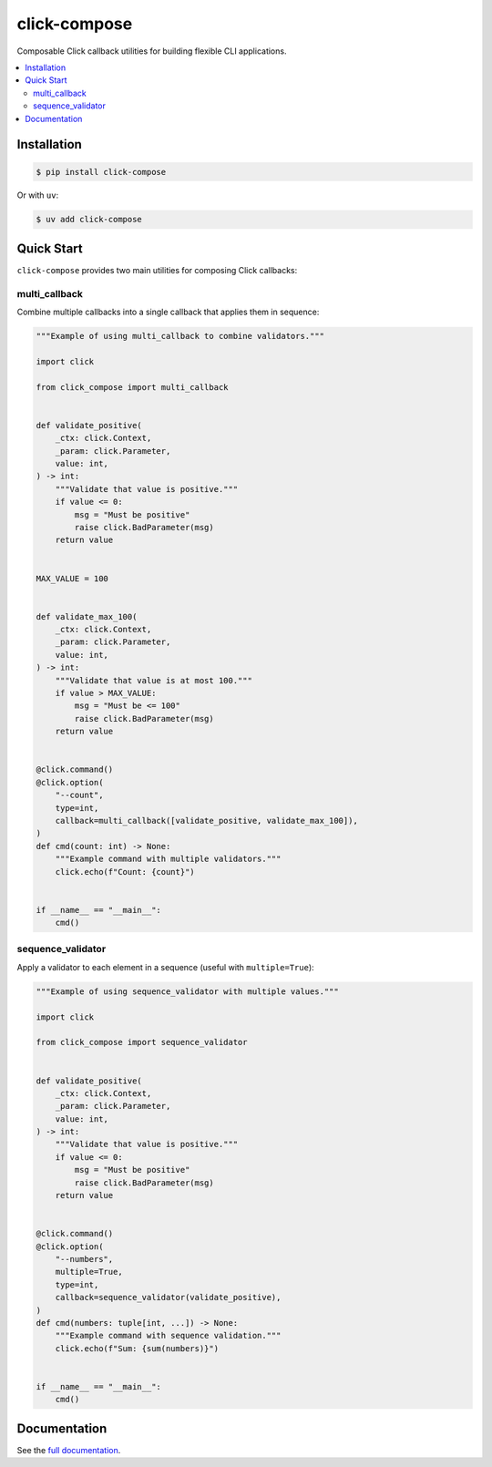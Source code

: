 click-compose
=============

Composable Click callback utilities for building flexible CLI applications.

.. contents::
   :local:

Installation
------------

.. code-block:: shell

   $ pip install click-compose

Or with ``uv``:

.. code-block:: shell

   $ uv add click-compose

Quick Start
-----------

``click-compose`` provides two main utilities for composing Click callbacks:

multi_callback
~~~~~~~~~~~~~~

Combine multiple callbacks into a single callback that applies them in sequence:

.. code-block:: python

   """Example of using multi_callback to combine validators."""

   import click

   from click_compose import multi_callback


   def validate_positive(
       _ctx: click.Context,
       _param: click.Parameter,
       value: int,
   ) -> int:
       """Validate that value is positive."""
       if value <= 0:
           msg = "Must be positive"
           raise click.BadParameter(msg)
       return value


   MAX_VALUE = 100


   def validate_max_100(
       _ctx: click.Context,
       _param: click.Parameter,
       value: int,
   ) -> int:
       """Validate that value is at most 100."""
       if value > MAX_VALUE:
           msg = "Must be <= 100"
           raise click.BadParameter(msg)
       return value


   @click.command()
   @click.option(
       "--count",
       type=int,
       callback=multi_callback([validate_positive, validate_max_100]),
   )
   def cmd(count: int) -> None:
       """Example command with multiple validators."""
       click.echo(f"Count: {count}")


   if __name__ == "__main__":
       cmd()

sequence_validator
~~~~~~~~~~~~~~~~~~

Apply a validator to each element in a sequence (useful with ``multiple=True``):

.. code-block:: python

   """Example of using sequence_validator with multiple values."""

   import click

   from click_compose import sequence_validator


   def validate_positive(
       _ctx: click.Context,
       _param: click.Parameter,
       value: int,
   ) -> int:
       """Validate that value is positive."""
       if value <= 0:
           msg = "Must be positive"
           raise click.BadParameter(msg)
       return value


   @click.command()
   @click.option(
       "--numbers",
       multiple=True,
       type=int,
       callback=sequence_validator(validate_positive),
   )
   def cmd(numbers: tuple[int, ...]) -> None:
       """Example command with sequence validation."""
       click.echo(f"Sum: {sum(numbers)}")


   if __name__ == "__main__":
       cmd()

Documentation
-------------

See the `full documentation <https://adamtheturtle.github.io/click-compose/>`__.
